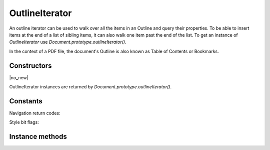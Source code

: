 .. default-domain:: js

.. highlight:: javascript

OutlineIterator
===============

An outline iterator can be used to walk over all the items in an Outline and
query their properties. To be able to insert items at the end of a list of
sibling items, it can also walk one item past the end of the list. To get an
instance of `OutlineIterator` use `Document.prototype.outlineIterator()`.

In the context of a PDF file, the document's Outline is also known as Table of
Contents or Bookmarks.

Constructors
------------

.. class:: OutlineIterator

	|no_new|

OutlineIterator instances are returned by `Document.prototype.outlineIterator()`.

Constants
---------

Navigation return codes:

.. data:: OutlineIterator.ITERATOR_DID_NOT_MOVE

	Movement was not possible.

.. data:: OutlineIterator.ITERATOR_AT_ITEM

	New position has a valid item.

.. data:: OutlineIterator.ITERATOR_AT_EMPTY

	New position has no item, but one can be inserted here.

Style bit flags:

.. data:: OutlineIterator.FLAG_BOLD

	Bit is set outline item style is bold.

.. data:: OutlineIterator.FLAG_ITALIC

	Bit is set if outline item style is italic.

Instance methods
----------------

.. method:: OutlineIterator.prototype.item()

	Return a `OutlineItem` or ``null`` if out of range.

	:returns: `OutlineItem` | null

	.. code-block::

		var obj = outlineIterator.item()

.. method:: OutlineIterator.prototype.next()

	Move the iterator position to "next". The return value is negative if
	this movement is not possible, ``0`` if the new position has a valid
	item, or ``1`` if the new position has no item but one can be inserted
	here.

	:returns: number

	.. code-block::

		var result = outlineIterator.next()

.. method:: OutlineIterator.prototype.prev()

	Move the iterator position to "previous". The return value is negative
	if this movement is not possible, ``0`` if the new position has a valid
	item, or ``1`` if the new position has no item but one can be inserted
	here.

	:returns: number

	.. code-block::

		var result = outlineIterator.prev()

.. method:: OutlineIterator.prototype.up()

	Move the iterator position "up". The result value is negative if this
	movement is not possible, ``0`` if the new position has a valid item,
	or ``1`` if the new position has no item but one can be inserted here.

	:returns: number

	.. code-block::

		var result = outlineIterator.up()

.. method:: OutlineIterator.prototype.down()

	Move the iterator position "down". The return value is negative if this
	movement is not possible, ``0`` if the new position has a valid item,
	or ``1`` if the new position has no item but one can be inserted here.

	:returns: number

	.. code-block::

		var result = outlineIterator.down()

.. method:: OutlineIterator.prototype.insert(item)

	Insert item before the current item. The position does not change. The
	return value is ``0`` if the current position has a valid item, or
	``1`` if the position has no valid item.

	:param OutlineItem item: the item to insert

	:returns: number

	.. code-block::

		var result = outlineIterator.insert(item)

.. method:: OutlineIterator.prototype.delete()

	Delete the current item. This implicitly moves to the next item. The
	return value is ``0`` if the new position has a valid item, or ``1`` if
	the position contains no valid item, but one may be inserted at this
	position.

	:returns: number

	.. code-block::

		outlineIterator.delete()

.. method:: OutlineIterator.prototype.update(item)

	Updates the current item properties with values from the supplied item's properties.

	:param OutlineItem item: An item populated with the properties that should be stored.

	.. code-block::

		outlineIterator.update(item)
